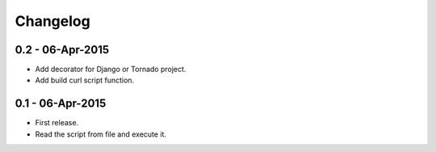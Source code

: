 Changelog
=========

0.2 - 06-Apr-2015
-----------------

* Add decorator for Django or Tornado project.
* Add build curl script function.


0.1 - 06-Apr-2015
-----------------

* First release.
* Read the script from file and execute it.

